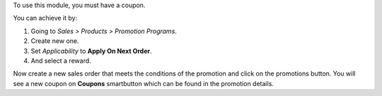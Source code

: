 To use this module, you must have a coupon.

You can achieve it by:

#. Going to `Sales > Products > Promotion Programs`.
#. Create new one.
#. Set `Applicability` to **Apply On Next Order**.
#. And select a reward.

Now create a new sales order that meets the conditions of the promotion and click on
the promotions button. You will see a new coupon on **Coupons** smartbutton which can
be found in the promotion details.
